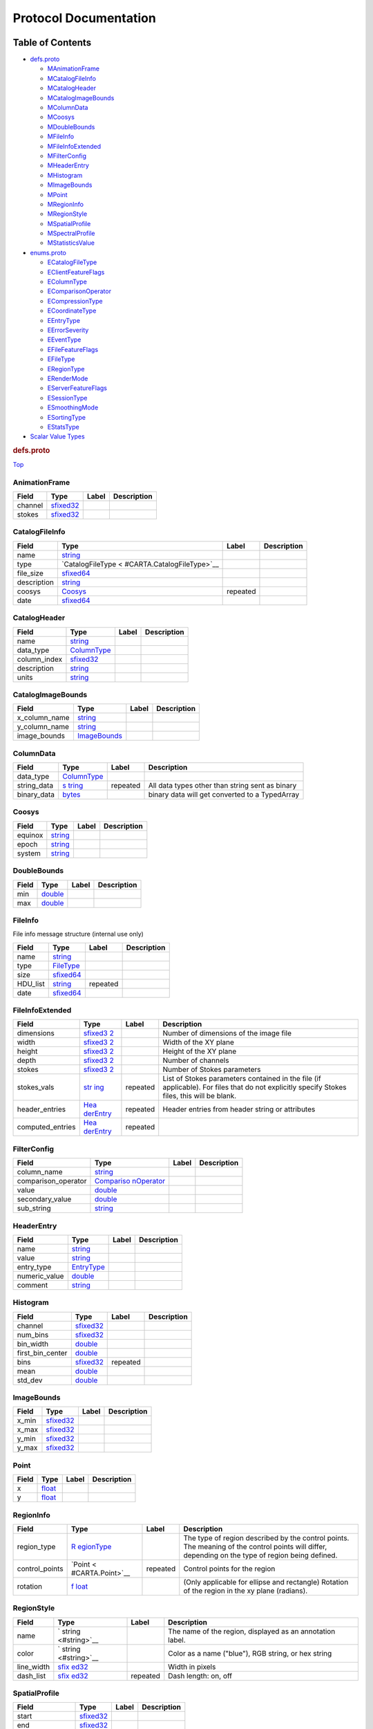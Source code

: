 .. _title:

Protocol Documentation
======================

Table of Contents
-----------------

.. container::
   :name: toc-container

   -  `defs.proto <#defs.proto>`__

      -  `MAnimationFrame <#CARTA.AnimationFrame>`__
      -  `MCatalogFileInfo <#CARTA.CatalogFileInfo>`__
      -  `MCatalogHeader <#CARTA.CatalogHeader>`__
      -  `MCatalogImageBounds <#CARTA.CatalogImageBounds>`__
      -  `MColumnData <#CARTA.ColumnData>`__
      -  `MCoosys <#CARTA.Coosys>`__
      -  `MDoubleBounds <#CARTA.DoubleBounds>`__
      -  `MFileInfo <#CARTA.FileInfo>`__
      -  `MFileInfoExtended <#CARTA.FileInfoExtended>`__
      -  `MFilterConfig <#CARTA.FilterConfig>`__
      -  `MHeaderEntry <#CARTA.HeaderEntry>`__
      -  `MHistogram <#CARTA.Histogram>`__
      -  `MImageBounds <#CARTA.ImageBounds>`__
      -  `MPoint <#CARTA.Point>`__
      -  `MRegionInfo <#CARTA.RegionInfo>`__
      -  `MRegionStyle <#CARTA.RegionStyle>`__
      -  `MSpatialProfile <#CARTA.SpatialProfile>`__
      -  `MSpectralProfile <#CARTA.SpectralProfile>`__
      -  `MStatisticsValue <#CARTA.StatisticsValue>`__

   -  `enums.proto <#enums.proto>`__

      -  `ECatalogFileType <#CARTA.CatalogFileType>`__
      -  `EClientFeatureFlags <#CARTA.ClientFeatureFlags>`__
      -  `EColumnType <#CARTA.ColumnType>`__
      -  `EComparisonOperator <#CARTA.ComparisonOperator>`__
      -  `ECompressionType <#CARTA.CompressionType>`__
      -  `ECoordinateType <#CARTA.CoordinateType>`__
      -  `EEntryType <#CARTA.EntryType>`__
      -  `EErrorSeverity <#CARTA.ErrorSeverity>`__
      -  `EEventType <#CARTA.EventType>`__
      -  `EFileFeatureFlags <#CARTA.FileFeatureFlags>`__
      -  `EFileType <#CARTA.FileType>`__
      -  `ERegionType <#CARTA.RegionType>`__
      -  `ERenderMode <#CARTA.RenderMode>`__
      -  `EServerFeatureFlags <#CARTA.ServerFeatureFlags>`__
      -  `ESessionType <#CARTA.SessionType>`__
      -  `ESmoothingMode <#CARTA.SmoothingMode>`__
      -  `ESortingType <#CARTA.SortingType>`__
      -  `EStatsType <#CARTA.StatsType>`__

   -  `Scalar Value Types <#scalar-value-types>`__

.. container:: file-heading

   .. rubric:: defs.proto
      :name: defs.proto

   `Top <#title>`__

.. _CARTA.AnimationFrame:

AnimationFrame
~~~~~~~~~~~~~~

======= ======================== ===== ===========
Field   Type                     Label Description
======= ======================== ===== ===========
channel `sfixed32 <#sfixed32>`__       
stokes  `sfixed32 <#sfixed32>`__       
======= ======================== ===== ===========

.. _CARTA.CatalogFileInfo:

CatalogFileInfo
~~~~~~~~~~~~~~~

+-------------+----------------------------+----------+-------------+
| Field       | Type                       | Label    | Description |
+=============+============================+==========+=============+
| name        | `string <#string>`__       |          |             |
+-------------+----------------------------+----------+-------------+
| type        | `CatalogFileType <         |          |             |
|             | #CARTA.CatalogFileType>`__ |          |             |
+-------------+----------------------------+----------+-------------+
| file_size   | `sfixed64 <#sfixed64>`__   |          |             |
+-------------+----------------------------+----------+-------------+
| description | `string <#string>`__       |          |             |
+-------------+----------------------------+----------+-------------+
| coosys      | `Coosys <#CARTA.Coosys>`__ | repeated |             |
+-------------+----------------------------+----------+-------------+
| date        | `sfixed64 <#sfixed64>`__   |          |             |
+-------------+----------------------------+----------+-------------+

.. _CARTA.CatalogHeader:

CatalogHeader
~~~~~~~~~~~~~

============ ================================== ===== ===========
Field        Type                               Label Description
============ ================================== ===== ===========
name         `string <#string>`__                     
data_type    `ColumnType <#CARTA.ColumnType>`__       
column_index `sfixed32 <#sfixed32>`__                 
description  `string <#string>`__                     
units        `string <#string>`__                     
============ ================================== ===== ===========

.. _CARTA.CatalogImageBounds:

CatalogImageBounds
~~~~~~~~~~~~~~~~~~

============= ==================================== ===== ===========
Field         Type                                 Label Description
============= ==================================== ===== ===========
x_column_name `string <#string>`__                       
y_column_name `string <#string>`__                       
image_bounds  `ImageBounds <#CARTA.ImageBounds>`__       
============= ==================================== ===== ===========

.. _CARTA.ColumnData:

ColumnData
~~~~~~~~~~

+-------------+--------------------+----------+--------------------+
| Field       | Type               | Label    | Description        |
+=============+====================+==========+====================+
| data_type   | `ColumnType <#CA   |          |                    |
|             | RTA.ColumnType>`__ |          |                    |
+-------------+--------------------+----------+--------------------+
| string_data | `s                 | repeated | All data types     |
|             | tring <#string>`__ |          | other than string  |
|             |                    |          | sent as binary     |
+-------------+--------------------+----------+--------------------+
| binary_data | `bytes <#bytes>`__ |          | binary data will   |
|             |                    |          | get converted to a |
|             |                    |          | TypedArray         |
+-------------+--------------------+----------+--------------------+

.. _CARTA.Coosys:

Coosys
~~~~~~

======= ==================== ===== ===========
Field   Type                 Label Description
======= ==================== ===== ===========
equinox `string <#string>`__       
epoch   `string <#string>`__       
system  `string <#string>`__       
======= ==================== ===== ===========

.. _CARTA.DoubleBounds:

DoubleBounds
~~~~~~~~~~~~

===== ==================== ===== ===========
Field Type                 Label Description
===== ==================== ===== ===========
min   `double <#double>`__       
max   `double <#double>`__       
===== ==================== ===== ===========

.. _CARTA.FileInfo:

FileInfo
~~~~~~~~

File info message structure (internal use only)

======== ============================== ======== ===========
Field    Type                           Label    Description
======== ============================== ======== ===========
name     `string <#string>`__                    
type     `FileType <#CARTA.FileType>`__          
size     `sfixed64 <#sfixed64>`__                
HDU_list `string <#string>`__           repeated 
date     `sfixed64 <#sfixed64>`__                
======== ============================== ======== ===========

.. _CARTA.FileInfoExtended:

FileInfoExtended
~~~~~~~~~~~~~~~~

+------------------+------------------+----------+------------------+
| Field            | Type             | Label    | Description      |
+==================+==================+==========+==================+
| dimensions       | `sfixed3         |          | Number of        |
|                  | 2 <#sfixed32>`__ |          | dimensions of    |
|                  |                  |          | the image file   |
+------------------+------------------+----------+------------------+
| width            | `sfixed3         |          | Width of the XY  |
|                  | 2 <#sfixed32>`__ |          | plane            |
+------------------+------------------+----------+------------------+
| height           | `sfixed3         |          | Height of the XY |
|                  | 2 <#sfixed32>`__ |          | plane            |
+------------------+------------------+----------+------------------+
| depth            | `sfixed3         |          | Number of        |
|                  | 2 <#sfixed32>`__ |          | channels         |
+------------------+------------------+----------+------------------+
| stokes           | `sfixed3         |          | Number of Stokes |
|                  | 2 <#sfixed32>`__ |          | parameters       |
+------------------+------------------+----------+------------------+
| stokes_vals      | `str             | repeated | List of Stokes   |
|                  | ing <#string>`__ |          | parameters       |
|                  |                  |          | contained in the |
|                  |                  |          | file (if         |
|                  |                  |          | applicable). For |
|                  |                  |          | files that do    |
|                  |                  |          | not explicitly   |
|                  |                  |          | specify Stokes   |
|                  |                  |          | files, this will |
|                  |                  |          | be blank.        |
+------------------+------------------+----------+------------------+
| header_entries   | `Hea             | repeated | Header entries   |
|                  | derEntry <#CARTA |          | from header      |
|                  | .HeaderEntry>`__ |          | string or        |
|                  |                  |          | attributes       |
+------------------+------------------+----------+------------------+
| computed_entries | `Hea             | repeated |                  |
|                  | derEntry <#CARTA |          |                  |
|                  | .HeaderEntry>`__ |          |                  |
+------------------+------------------+----------+------------------+

.. _CARTA.FilterConfig:

FilterConfig
~~~~~~~~~~~~

+---------------------+----------------------+-------+-------------+
| Field               | Type                 | Label | Description |
+=====================+======================+=======+=============+
| column_name         | `string <#string>`__ |       |             |
+---------------------+----------------------+-------+-------------+
| comparison_operator | `Compariso           |       |             |
|                     | nOperator <#CARTA.Co |       |             |
|                     | mparisonOperator>`__ |       |             |
+---------------------+----------------------+-------+-------------+
| value               | `double <#double>`__ |       |             |
+---------------------+----------------------+-------+-------------+
| secondary_value     | `double <#double>`__ |       |             |
+---------------------+----------------------+-------+-------------+
| sub_string          | `string <#string>`__ |       |             |
+---------------------+----------------------+-------+-------------+

.. _CARTA.HeaderEntry:

HeaderEntry
~~~~~~~~~~~

============= ================================ ===== ===========
Field         Type                             Label Description
============= ================================ ===== ===========
name          `string <#string>`__                   
value         `string <#string>`__                   
entry_type    `EntryType <#CARTA.EntryType>`__       
numeric_value `double <#double>`__                   
comment       `string <#string>`__                   
============= ================================ ===== ===========

.. _CARTA.Histogram:

Histogram
~~~~~~~~~

================ ======================== ======== ===========
Field            Type                     Label    Description
================ ======================== ======== ===========
channel          `sfixed32 <#sfixed32>`__          
num_bins         `sfixed32 <#sfixed32>`__          
bin_width        `double <#double>`__              
first_bin_center `double <#double>`__              
bins             `sfixed32 <#sfixed32>`__ repeated 
mean             `double <#double>`__              
std_dev          `double <#double>`__              
================ ======================== ======== ===========

.. _CARTA.ImageBounds:

ImageBounds
~~~~~~~~~~~

===== ======================== ===== ===========
Field Type                     Label Description
===== ======================== ===== ===========
x_min `sfixed32 <#sfixed32>`__       
x_max `sfixed32 <#sfixed32>`__       
y_min `sfixed32 <#sfixed32>`__       
y_max `sfixed32 <#sfixed32>`__       
===== ======================== ===== ===========

.. _CARTA.Point:

Point
~~~~~

===== ================== ===== ===========
Field Type               Label Description
===== ================== ===== ===========
x     `float <#float>`__       
y     `float <#float>`__       
===== ================== ===== ===========

.. _CARTA.RegionInfo:

RegionInfo
~~~~~~~~~~

+----------------+------------------+----------+------------------+
| Field          | Type             | Label    | Description      |
+================+==================+==========+==================+
| region_type    | `R               |          | The type of      |
|                | egionType <#CART |          | region described |
|                | A.RegionType>`__ |          | by the control   |
|                |                  |          | points. The      |
|                |                  |          | meaning of the   |
|                |                  |          | control points   |
|                |                  |          | will differ,     |
|                |                  |          | depending on the |
|                |                  |          | type of region   |
|                |                  |          | being defined.   |
+----------------+------------------+----------+------------------+
| control_points | `Point <         | repeated | Control points   |
|                | #CARTA.Point>`__ |          | for the region   |
+----------------+------------------+----------+------------------+
| rotation       | `f               |          | (Only applicable |
|                | loat <#float>`__ |          | for ellipse and  |
|                |                  |          | rectangle)       |
|                |                  |          | Rotation of the  |
|                |                  |          | region in the xy |
|                |                  |          | plane (radians). |
+----------------+------------------+----------+------------------+

.. _CARTA.RegionStyle:

RegionStyle
~~~~~~~~~~~

+------------+---------------------+----------+---------------------+
| Field      | Type                | Label    | Description         |
+============+=====================+==========+=====================+
| name       | `                   |          | The name of the     |
|            | string <#string>`__ |          | region, displayed   |
|            |                     |          | as an annotation    |
|            |                     |          | label.              |
+------------+---------------------+----------+---------------------+
| color      | `                   |          | Color as a name     |
|            | string <#string>`__ |          | ("blue"), RGB       |
|            |                     |          | string, or hex      |
|            |                     |          | string              |
+------------+---------------------+----------+---------------------+
| line_width | `sfix               |          | Width in pixels     |
|            | ed32 <#sfixed32>`__ |          |                     |
+------------+---------------------+----------+---------------------+
| dash_list  | `sfix               | repeated | Dash length: on,    |
|            | ed32 <#sfixed32>`__ |          | off                 |
+------------+---------------------+----------+---------------------+

.. _CARTA.SpatialProfile:

SpatialProfile
~~~~~~~~~~~~~~

=============== ======================== ===== ===========
Field           Type                     Label Description
=============== ======================== ===== ===========
start           `sfixed32 <#sfixed32>`__       
end             `sfixed32 <#sfixed32>`__       
raw_values_fp32 `bytes <#bytes>`__             
coordinate      `string <#string>`__           
=============== ======================== ===== ===========

.. _CARTA.SpectralProfile:

SpectralProfile
~~~~~~~~~~~~~~~

=============== ================================ ===== ===========
Field           Type                             Label Description
=============== ================================ ===== ===========
coordinate      `string <#string>`__                   
stats_type      `StatsType <#CARTA.StatsType>`__       
raw_values_fp32 `bytes <#bytes>`__                     
raw_values_fp64 `bytes <#bytes>`__                     
=============== ================================ ===== ===========

.. _CARTA.StatisticsValue:

StatisticsValue
~~~~~~~~~~~~~~~

========== ================================ ===== ===========
Field      Type                             Label Description
========== ================================ ===== ===========
stats_type `StatsType <#CARTA.StatsType>`__       
value      `double <#double>`__                   
========== ================================ ===== ===========

.. container:: file-heading

   .. rubric:: enums.proto
      :name: enums.proto

   `Top <#title>`__

.. _CARTA.CatalogFileType:

CatalogFileType
~~~~~~~~~~~~~~~

========= ====== ===========
Name      Number Description
========= ====== ===========
FITSTable 0      
VOTable   1      
========= ====== ===========

.. _CARTA.ClientFeatureFlags:

ClientFeatureFlags
~~~~~~~~~~~~~~~~~~

==================== ====== ===========
Name                 Number Description
==================== ====== ===========
CLIENT_FEATURE_NONE  0      
WEB_GL               1      
WEB_GL_2             2      
WEB_ASSEMBLY         4      
WEB_ASSEMBLY_THREADS 8      
OFFSCREEN_CANVAS     16     
==================== ====== ===========

.. _CARTA.ColumnType:

ColumnType
~~~~~~~~~~

=============== ====== ===========
Name            Number Description
=============== ====== ===========
UnsupportedType 0      
String          1      
Uint8           2      
Int8            3      
Uint16          4      
Int16           5      
Uint32          6      
Int32           7      
Uint64          8      
Int64           9      
Float           10     
Double          11     
Bool            12     
=============== ====== ===========

.. _CARTA.ComparisonOperator:

ComparisonOperator
~~~~~~~~~~~~~~~~~~

============== ====== ===========
Name           Number Description
============== ====== ===========
Equal          0      
NotEqual       1      
Lesser         2      
Greater        3      
LessorOrEqual  4      
GreaterOrEqual 5      
RangeOpen      6      
RangeClosed    7      
============== ====== ===========

.. _CARTA.CompressionType:

CompressionType
~~~~~~~~~~~~~~~

==== ====== ===========
Name Number Description
==== ====== ===========
NONE 0      
ZFP  1      
SZ   2      
==== ====== ===========

.. _CARTA.CoordinateType:

CoordinateType
~~~~~~~~~~~~~~

===== ====== ===========
Name  Number Description
===== ====== ===========
PIXEL 0      
WORLD 1      
===== ====== ===========

.. _CARTA.EntryType:

EntryType
~~~~~~~~~

====== ====== ===========
Name   Number Description
====== ====== ===========
STRING 0      
FLOAT  1      
INT    2      
====== ====== ===========

.. _CARTA.ErrorSeverity:

ErrorSeverity
~~~~~~~~~~~~~

======== ====== ===========
Name     Number Description
======== ====== ===========
DEBUG    0      
INFO     1      
WARNING  2      
ERROR    3      
CRITICAL 4      
======== ====== ===========

.. _CARTA.EventType:

EventType
~~~~~~~~~

========================== ====== ===========
Name                       Number Description
========================== ====== ===========
EMPTY_EVENT                0      
REGISTER_VIEWER            1      
FILE_LIST_REQUEST          2      
FILE_INFO_REQUEST          3      
OPEN_FILE                  4      
SET_IMAGE_CHANNELS         6      
SET_CURSOR                 7      
SET_SPATIAL_REQUIREMENTS   8      
SET_HISTOGRAM_REQUIREMENTS 9      
SET_STATS_REQUIREMENTS     10     
SET_REGION                 11     
REMOVE_REGION              12     
CLOSE_FILE                 13     
SET_SPECTRAL_REQUIREMENTS  14     
START_ANIMATION            15     
START_ANIMATION_ACK        16     
STOP_ANIMATION             17     
REGISTER_VIEWER_ACK        18     
FILE_LIST_RESPONSE         19     
FILE_INFO_RESPONSE         20     
OPEN_FILE_ACK              21     
SET_REGION_ACK             22     
REGION_HISTOGRAM_DATA      23     
SPATIAL_PROFILE_DATA       25     
SPECTRAL_PROFILE_DATA      26     
REGION_STATS_DATA          27     
ERROR_DATA                 28     
ANIMATION_FLOW_CONTROL     29     
ADD_REQUIRED_TILES         30     
REMOVE_REQUIRED_TILES      31     
RASTER_TILE_DATA           32     
REGION_LIST_REQUEST        33     
REGION_LIST_RESPONSE       34     
REGION_FILE_INFO_REQUEST   35     
REGION_FILE_INFO_RESPONSE  36     
IMPORT_REGION              37     
IMPORT_REGION_ACK          38     
EXPORT_REGION              39     
EXPORT_REGION_ACK          40     
SET_USER_PREFERENCES       41     
SET_USER_PREFERENCES_ACK   42     
SET_USER_LAYOUT            43     
SET_USER_LAYOUT_ACK        44     
SET_CONTOUR_PARAMETERS     45     
CONTOUR_IMAGE_DATA         46     
RESUME_SESSION             47     
RESUME_SESSION_ACK         48     
RASTER_TILE_SYNC           49     
CATALOG_LIST_REQUEST       50     
CATALOG_LIST_RESPONSE      51     
CATALOG_FILE_INFO_REQUEST  52     
CATALOG_FILE_INFO_RESPONSE 53     
OPEN_CATALOG_FILE          54     
OPEN_CATALOG_FILE_ACK      55     
CLOSE_CATALOG_FILE         56     
CATALOG_FILTER_REQUEST     57     
CATALOG_FILTER_RESPONSE    58     
SCRIPTING_REQUEST          59     
SCRIPTING_RESPONSE         60     
SPECTRAL_LINE_REQUEST      67     
SPECTRAL_LINE_RESPONSE     68     
========================== ====== ===========

.. _CARTA.FileFeatureFlags:

FileFeatureFlags
~~~~~~~~~~~~~~~~

================== ====== ===========
Name               Number Description
================== ====== ===========
FILE_FEATURE_NONE  0      
ROTATED_DATASET    1      
CHANNEL_HISTOGRAMS 2      
CUBE_HISTOGRAMS    4      
CHANNEL_STATS      8      
MEAN_IMAGE         16     
MIP_DATASET        32     
================== ====== ===========

.. _CARTA.FileType:

FileType
~~~~~~~~

======= ====== ===========
Name    Number Description
======= ====== ===========
CASA    0      
CRTF    1      
DS9_REG 2      
FITS    3      
HDF5    4      
MIRIAD  5      
UNKNOWN 6      
======= ====== ===========

.. _CARTA.RegionType:

RegionType
~~~~~~~~~~

========= ====== ===========
Name      Number Description
========= ====== ===========
POINT     0      
LINE      1      
POLYLINE  2      
RECTANGLE 3      
ELLIPSE   4      
ANNULUS   5      
POLYGON   6      
========= ====== ===========

.. _CARTA.RenderMode:

RenderMode
~~~~~~~~~~

======= ====== ===========
Name    Number Description
======= ====== ===========
RASTER  0      
CONTOUR 1      
======= ====== ===========

.. _CARTA.ServerFeatureFlags:

ServerFeatureFlags
~~~~~~~~~~~~~~~~~~

=================== ====== ===========
Name                Number Description
=================== ====== ===========
SERVER_FEATURE_NONE 0      
SZ_COMPRESSION      1      
HEVC_COMPRESSION    2      
NVENC_COMPRESSION   4      
REGION_WRITE_ACCESS 8      
USER_PREFERENCES    16     
USER_LAYOUTS        32     
=================== ====== ===========

.. _CARTA.SessionType:

SessionType
~~~~~~~~~~~

======= ====== ===========
Name    Number Description
======= ====== ===========
NEW     0      
RESUMED 1      
======= ====== ===========

.. _CARTA.SmoothingMode:

SmoothingMode
~~~~~~~~~~~~~

============ ====== ===========
Name         Number Description
============ ====== ===========
NoSmoothing  0      
BlockAverage 1      
GaussianBlur 2      
============ ====== ===========

.. _CARTA.SortingType:

SortingType
~~~~~~~~~~~

========== ====== ===========
Name       Number Description
========== ====== ===========
Ascending  0      
Descending 1      
========== ====== ===========

.. _CARTA.StatsType:

StatsType
~~~~~~~~~

=========== ====== ===========
Name        Number Description
=========== ====== ===========
NumPixels   0      
NanCount    1      
Sum         2      
FluxDensity 3      
Mean        4      
RMS         5      
Sigma       6      
SumSq       7      
Min         8      
Max         9      
Blc         10     
Trc         11     
MinPos      12     
MaxPos      13     
Blcf        14     
Trcf        15     
MinPosf     16     
MaxPosf     17     
=========== ====== ===========

Scalar Value Types
------------------

+-------+-------+-------+-------+-------+-------+-------+-------+-------+
| .     | Notes | C++   | Java  | P     | Go    | C#    | PHP   | Ruby  |
| proto |       |       |       | ython |       |       |       |       |
| Type  |       |       |       |       |       |       |       |       |
+=======+=======+=======+=======+=======+=======+=======+=======+=======+
| d     |       | d     | d     | float | fl    | d     | float | Float |
| ouble |       | ouble | ouble |       | oat64 | ouble |       |       |
+-------+-------+-------+-------+-------+-------+-------+-------+-------+
| float |       | float | float | float | fl    | float | float | Float |
|       |       |       |       |       | oat32 |       |       |       |
+-------+-------+-------+-------+-------+-------+-------+-------+-------+
| int32 | Uses  | int32 | int   | int   | int32 | int   | in    | B     |
|       | varia |       |       |       |       |       | teger | ignum |
|       | ble-l |       |       |       |       |       |       | or    |
|       | ength |       |       |       |       |       |       | F     |
|       | enco  |       |       |       |       |       |       | ixnum |
|       | ding. |       |       |       |       |       |       | (as   |
|       | I     |       |       |       |       |       |       | requ  |
|       | neffi |       |       |       |       |       |       | ired) |
|       | cient |       |       |       |       |       |       |       |
|       | for   |       |       |       |       |       |       |       |
|       | enc   |       |       |       |       |       |       |       |
|       | oding |       |       |       |       |       |       |       |
|       | neg   |       |       |       |       |       |       |       |
|       | ative |       |       |       |       |       |       |       |
|       | nu    |       |       |       |       |       |       |       |
|       | mbers |       |       |       |       |       |       |       |
|       | – if  |       |       |       |       |       |       |       |
|       | your  |       |       |       |       |       |       |       |
|       | field |       |       |       |       |       |       |       |
|       | is    |       |       |       |       |       |       |       |
|       | l     |       |       |       |       |       |       |       |
|       | ikely |       |       |       |       |       |       |       |
|       | to    |       |       |       |       |       |       |       |
|       | have  |       |       |       |       |       |       |       |
|       | neg   |       |       |       |       |       |       |       |
|       | ative |       |       |       |       |       |       |       |
|       | va    |       |       |       |       |       |       |       |
|       | lues, |       |       |       |       |       |       |       |
|       | use   |       |       |       |       |       |       |       |
|       | s     |       |       |       |       |       |       |       |
|       | int32 |       |       |       |       |       |       |       |
|       | ins   |       |       |       |       |       |       |       |
|       | tead. |       |       |       |       |       |       |       |
+-------+-------+-------+-------+-------+-------+-------+-------+-------+
| int64 | Uses  | int64 | long  | int   | int64 | long  | inte  | B     |
|       | varia |       |       | /long |       |       | ger/s | ignum |
|       | ble-l |       |       |       |       |       | tring |       |
|       | ength |       |       |       |       |       |       |       |
|       | enco  |       |       |       |       |       |       |       |
|       | ding. |       |       |       |       |       |       |       |
|       | I     |       |       |       |       |       |       |       |
|       | neffi |       |       |       |       |       |       |       |
|       | cient |       |       |       |       |       |       |       |
|       | for   |       |       |       |       |       |       |       |
|       | enc   |       |       |       |       |       |       |       |
|       | oding |       |       |       |       |       |       |       |
|       | neg   |       |       |       |       |       |       |       |
|       | ative |       |       |       |       |       |       |       |
|       | nu    |       |       |       |       |       |       |       |
|       | mbers |       |       |       |       |       |       |       |
|       | – if  |       |       |       |       |       |       |       |
|       | your  |       |       |       |       |       |       |       |
|       | field |       |       |       |       |       |       |       |
|       | is    |       |       |       |       |       |       |       |
|       | l     |       |       |       |       |       |       |       |
|       | ikely |       |       |       |       |       |       |       |
|       | to    |       |       |       |       |       |       |       |
|       | have  |       |       |       |       |       |       |       |
|       | neg   |       |       |       |       |       |       |       |
|       | ative |       |       |       |       |       |       |       |
|       | va    |       |       |       |       |       |       |       |
|       | lues, |       |       |       |       |       |       |       |
|       | use   |       |       |       |       |       |       |       |
|       | s     |       |       |       |       |       |       |       |
|       | int64 |       |       |       |       |       |       |       |
|       | ins   |       |       |       |       |       |       |       |
|       | tead. |       |       |       |       |       |       |       |
+-------+-------+-------+-------+-------+-------+-------+-------+-------+
| u     | Uses  | u     | int   | int   | u     | uint  | in    | B     |
| int32 | varia | int32 |       | /long | int32 |       | teger | ignum |
|       | ble-l |       |       |       |       |       |       | or    |
|       | ength |       |       |       |       |       |       | F     |
|       | enco  |       |       |       |       |       |       | ixnum |
|       | ding. |       |       |       |       |       |       | (as   |
|       |       |       |       |       |       |       |       | requ  |
|       |       |       |       |       |       |       |       | ired) |
+-------+-------+-------+-------+-------+-------+-------+-------+-------+
| u     | Uses  | u     | long  | int   | u     | ulong | inte  | B     |
| int64 | varia | int64 |       | /long | int64 |       | ger/s | ignum |
|       | ble-l |       |       |       |       |       | tring | or    |
|       | ength |       |       |       |       |       |       | F     |
|       | enco  |       |       |       |       |       |       | ixnum |
|       | ding. |       |       |       |       |       |       | (as   |
|       |       |       |       |       |       |       |       | requ  |
|       |       |       |       |       |       |       |       | ired) |
+-------+-------+-------+-------+-------+-------+-------+-------+-------+
| s     | Uses  | int32 | int   | int   | int32 | int   | in    | B     |
| int32 | varia |       |       |       |       |       | teger | ignum |
|       | ble-l |       |       |       |       |       |       | or    |
|       | ength |       |       |       |       |       |       | F     |
|       | enco  |       |       |       |       |       |       | ixnum |
|       | ding. |       |       |       |       |       |       | (as   |
|       | S     |       |       |       |       |       |       | requ  |
|       | igned |       |       |       |       |       |       | ired) |
|       | int   |       |       |       |       |       |       |       |
|       | v     |       |       |       |       |       |       |       |
|       | alue. |       |       |       |       |       |       |       |
|       | These |       |       |       |       |       |       |       |
|       | more  |       |       |       |       |       |       |       |
|       | e     |       |       |       |       |       |       |       |
|       | ffici |       |       |       |       |       |       |       |
|       | ently |       |       |       |       |       |       |       |
|       | e     |       |       |       |       |       |       |       |
|       | ncode |       |       |       |       |       |       |       |
|       | neg   |       |       |       |       |       |       |       |
|       | ative |       |       |       |       |       |       |       |
|       | nu    |       |       |       |       |       |       |       |
|       | mbers |       |       |       |       |       |       |       |
|       | than  |       |       |       |       |       |       |       |
|       | re    |       |       |       |       |       |       |       |
|       | gular |       |       |       |       |       |       |       |
|       | in    |       |       |       |       |       |       |       |
|       | t32s. |       |       |       |       |       |       |       |
+-------+-------+-------+-------+-------+-------+-------+-------+-------+
| s     | Uses  | int64 | long  | int   | int64 | long  | inte  | B     |
| int64 | varia |       |       | /long |       |       | ger/s | ignum |
|       | ble-l |       |       |       |       |       | tring |       |
|       | ength |       |       |       |       |       |       |       |
|       | enco  |       |       |       |       |       |       |       |
|       | ding. |       |       |       |       |       |       |       |
|       | S     |       |       |       |       |       |       |       |
|       | igned |       |       |       |       |       |       |       |
|       | int   |       |       |       |       |       |       |       |
|       | v     |       |       |       |       |       |       |       |
|       | alue. |       |       |       |       |       |       |       |
|       | These |       |       |       |       |       |       |       |
|       | more  |       |       |       |       |       |       |       |
|       | e     |       |       |       |       |       |       |       |
|       | ffici |       |       |       |       |       |       |       |
|       | ently |       |       |       |       |       |       |       |
|       | e     |       |       |       |       |       |       |       |
|       | ncode |       |       |       |       |       |       |       |
|       | neg   |       |       |       |       |       |       |       |
|       | ative |       |       |       |       |       |       |       |
|       | nu    |       |       |       |       |       |       |       |
|       | mbers |       |       |       |       |       |       |       |
|       | than  |       |       |       |       |       |       |       |
|       | re    |       |       |       |       |       |       |       |
|       | gular |       |       |       |       |       |       |       |
|       | in    |       |       |       |       |       |       |       |
|       | t64s. |       |       |       |       |       |       |       |
+-------+-------+-------+-------+-------+-------+-------+-------+-------+
| fi    | A     | u     | int   | int   | u     | uint  | in    | B     |
| xed32 | lways | int32 |       |       | int32 |       | teger | ignum |
|       | four  |       |       |       |       |       |       | or    |
|       | b     |       |       |       |       |       |       | F     |
|       | ytes. |       |       |       |       |       |       | ixnum |
|       | More  |       |       |       |       |       |       | (as   |
|       | effi  |       |       |       |       |       |       | requ  |
|       | cient |       |       |       |       |       |       | ired) |
|       | than  |       |       |       |       |       |       |       |
|       | u     |       |       |       |       |       |       |       |
|       | int32 |       |       |       |       |       |       |       |
|       | if    |       |       |       |       |       |       |       |
|       | v     |       |       |       |       |       |       |       |
|       | alues |       |       |       |       |       |       |       |
|       | are   |       |       |       |       |       |       |       |
|       | often |       |       |       |       |       |       |       |
|       | gr    |       |       |       |       |       |       |       |
|       | eater |       |       |       |       |       |       |       |
|       | than  |       |       |       |       |       |       |       |
|       | 2^28. |       |       |       |       |       |       |       |
+-------+-------+-------+-------+-------+-------+-------+-------+-------+
| fi    | A     | u     | long  | int   | u     | ulong | inte  | B     |
| xed64 | lways | int64 |       | /long | int64 |       | ger/s | ignum |
|       | eight |       |       |       |       |       | tring |       |
|       | b     |       |       |       |       |       |       |       |
|       | ytes. |       |       |       |       |       |       |       |
|       | More  |       |       |       |       |       |       |       |
|       | effi  |       |       |       |       |       |       |       |
|       | cient |       |       |       |       |       |       |       |
|       | than  |       |       |       |       |       |       |       |
|       | u     |       |       |       |       |       |       |       |
|       | int64 |       |       |       |       |       |       |       |
|       | if    |       |       |       |       |       |       |       |
|       | v     |       |       |       |       |       |       |       |
|       | alues |       |       |       |       |       |       |       |
|       | are   |       |       |       |       |       |       |       |
|       | often |       |       |       |       |       |       |       |
|       | gr    |       |       |       |       |       |       |       |
|       | eater |       |       |       |       |       |       |       |
|       | than  |       |       |       |       |       |       |       |
|       | 2^56. |       |       |       |       |       |       |       |
+-------+-------+-------+-------+-------+-------+-------+-------+-------+
| sfi   | A     | int32 | int   | int   | int32 | int   | in    | B     |
| xed32 | lways |       |       |       |       |       | teger | ignum |
|       | four  |       |       |       |       |       |       | or    |
|       | b     |       |       |       |       |       |       | F     |
|       | ytes. |       |       |       |       |       |       | ixnum |
|       |       |       |       |       |       |       |       | (as   |
|       |       |       |       |       |       |       |       | requ  |
|       |       |       |       |       |       |       |       | ired) |
+-------+-------+-------+-------+-------+-------+-------+-------+-------+
| sfi   | A     | int64 | long  | int   | int64 | long  | inte  | B     |
| xed64 | lways |       |       | /long |       |       | ger/s | ignum |
|       | eight |       |       |       |       |       | tring |       |
|       | b     |       |       |       |       |       |       |       |
|       | ytes. |       |       |       |       |       |       |       |
+-------+-------+-------+-------+-------+-------+-------+-------+-------+
| bool  |       | bool  | bo    | bo    | bool  | bool  | bo    | TrueC |
|       |       |       | olean | olean |       |       | olean | lass/ |
|       |       |       |       |       |       |       |       | False |
|       |       |       |       |       |       |       |       | Class |
+-------+-------+-------+-------+-------+-------+-------+-------+-------+
| s     | A     | s     | S     | s     | s     | s     | s     | S     |
| tring | s     | tring | tring | tr/un | tring | tring | tring | tring |
|       | tring |       |       | icode |       |       |       | (U    |
|       | must  |       |       |       |       |       |       | TF-8) |
|       | a     |       |       |       |       |       |       |       |
|       | lways |       |       |       |       |       |       |       |
|       | co    |       |       |       |       |       |       |       |
|       | ntain |       |       |       |       |       |       |       |
|       | UTF-8 |       |       |       |       |       |       |       |
|       | en    |       |       |       |       |       |       |       |
|       | coded |       |       |       |       |       |       |       |
|       | or    |       |       |       |       |       |       |       |
|       | 7-bit |       |       |       |       |       |       |       |
|       | ASCII |       |       |       |       |       |       |       |
|       | text. |       |       |       |       |       |       |       |
+-------+-------+-------+-------+-------+-------+-------+-------+-------+
| bytes | May   | s     | ByteS | str   | [     | ByteS | s     | S     |
|       | co    | tring | tring |       | ]byte | tring | tring | tring |
|       | ntain |       |       |       |       |       |       | (A    |
|       | any   |       |       |       |       |       |       | SCII- |
|       | arbi  |       |       |       |       |       |       | 8BIT) |
|       | trary |       |       |       |       |       |       |       |
|       | seq   |       |       |       |       |       |       |       |
|       | uence |       |       |       |       |       |       |       |
|       | of    |       |       |       |       |       |       |       |
|       | b     |       |       |       |       |       |       |       |
|       | ytes. |       |       |       |       |       |       |       |
+-------+-------+-------+-------+-------+-------+-------+-------+-------+
